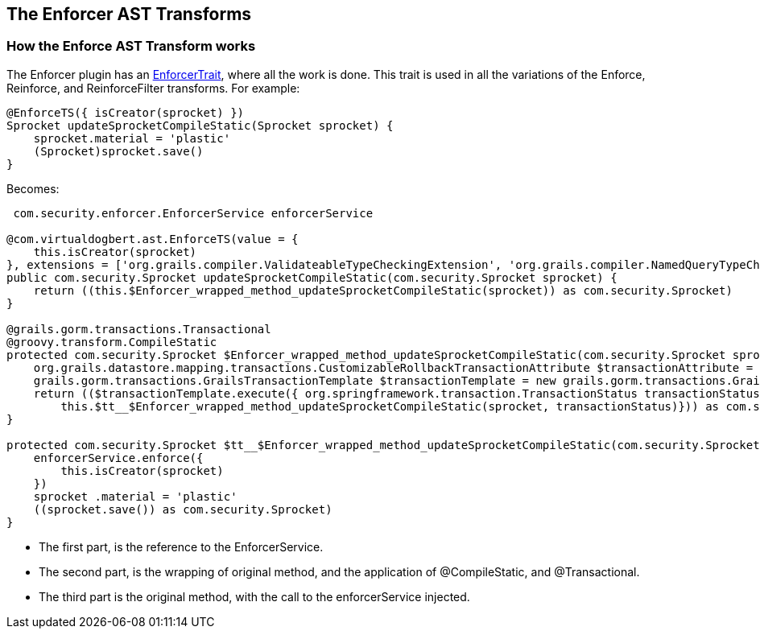 == The Enforcer AST Transforms

=== How the Enforce AST Transform works

The Enforcer plugin has an
https://github.com/virtualdogbert/Enforcer/blob/master/src/main/groovy/com/virtualdogbert/ast/EnforceTrait.groovy[EnforcerTrait],
 where all the work is done. This trait is used in all the variations of the
Enforce, Reinforce, and ReinforceFilter transforms. For example:

[source,groovy]
----
@EnforceTS({ isCreator(sprocket) })
Sprocket updateSprocketCompileStatic(Sprocket sprocket) {
    sprocket.material = 'plastic'
    (Sprocket)sprocket.save()
}
----

Becomes:

[source,groovy]
----
 com.security.enforcer.EnforcerService enforcerService

@com.virtualdogbert.ast.EnforceTS(value = {
    this.isCreator(sprocket)
}, extensions = ['org.grails.compiler.ValidateableTypeCheckingExtension', 'org.grails.compiler.NamedQueryTypeCheckingExtension', 'org.grails.compiler.HttpServletRequestTypeCheckingExtension', 'org.grails.compiler.WhereQueryTypeCheckingExtension', 'org.grails.compiler.DynamicFinderTypeCheckingExtension', 'org.grails.compiler.DomainMappingTypeCheckingExtension', 'org.grails.compiler.RelationshipManagementMethodTypeCheckingExtension'])
public com.security.Sprocket updateSprocketCompileStatic(com.security.Sprocket sprocket) {
    return ((this.$Enforcer_wrapped_method_updateSprocketCompileStatic(sprocket)) as com.security.Sprocket)
}

@grails.gorm.transactions.Transactional
@groovy.transform.CompileStatic
protected com.security.Sprocket $Enforcer_wrapped_method_updateSprocketCompileStatic(com.security.Sprocket sprocket) {
    org.grails.datastore.mapping.transactions.CustomizableRollbackTransactionAttribute $transactionAttribute = new org.grails.datastore.mapping.transactions.CustomizableRollbackTransactionAttribute()
    grails.gorm.transactions.GrailsTransactionTemplate $transactionTemplate = new grails.gorm.transactions.GrailsTransactionTemplate( this .transactionManager, $transactionAttribute)
    return (($transactionTemplate.execute({ org.springframework.transaction.TransactionStatus transactionStatus ->
        this.$tt__$Enforcer_wrapped_method_updateSprocketCompileStatic(sprocket, transactionStatus)})) as com.security.Sprocket)
}

protected com.security.Sprocket $tt__$Enforcer_wrapped_method_updateSprocketCompileStatic(com.security.Sprocket sprocket, org.springframework.transaction.TransactionStatus transactionStatus) {
    enforcerService.enforce({
        this.isCreator(sprocket)
    })
    sprocket .material = 'plastic'
    ((sprocket.save()) as com.security.Sprocket)
}
----

* The first part, is the reference to the EnforcerService.
* The second part, is the wrapping of original method, and the application of @CompileStatic, and @Transactional.
* The third part is the original method, with the call to the enforcerService injected.